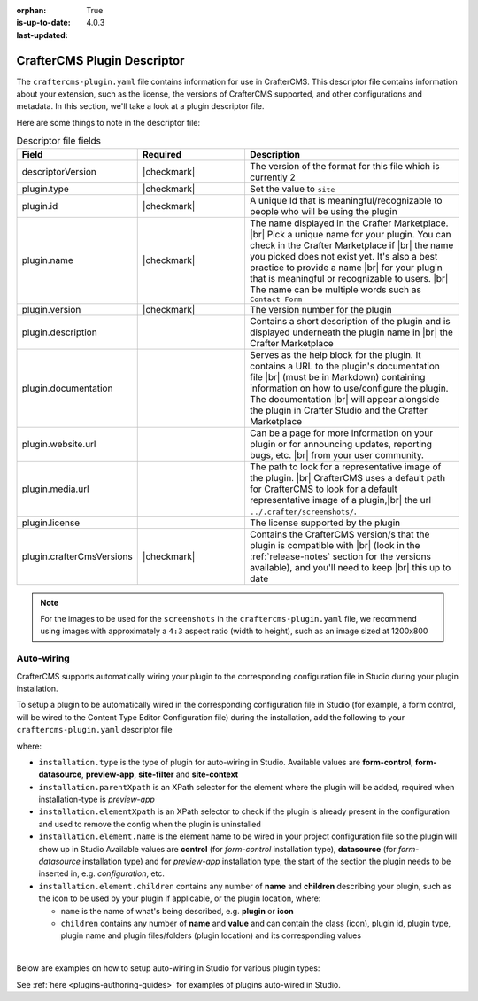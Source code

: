:orphan:

:is-up-to-date: True
:last-updated: 4.0.3

.. _plugin-descriptor-file:

============================
CrafterCMS Plugin Descriptor
============================

The ``craftercms-plugin.yaml`` file contains information for use in CrafterCMS.  This descriptor file contains
information about your extension, such as the license, the versions of CrafterCMS supported, and other
configurations and metadata.  In this section, we'll take a look at a plugin descriptor file.

.. code-block:: yaml
     :linenos:
     :caption: *Sample plugin descriptor file*

     # This file describes a plugin for use in CrafterCMS

     # The version of the format for this file
     descriptorVersion: 2

     # Describe the plugin
     plugin:
       type: site
       id: org.craftercms.plugin.test
       name: Project Plugin Example
       tags:
         - test
       version:
         major: 3
         minor: 0
         patch: 1
       description: A simple example for project plugins
       documentation: "https://raw.githubusercontent.com/craftercms/site-plugin-example/master/readme.md"
       website:
         name: Plugin Example
         url: https://github.com/craftercms/site-plugins-example
       media:
         screenshots:
           - title: CrafterCMS
             description: CrafterCMS Example Plugin
             url: "https://raw.githubusercontent.com/craftercms/site-plugin-example/master/.crafter/screenshots/default.png"
       developer:
         company:
           name: CrafterCMS
           email: info@craftercms.com
           url: https://craftercms.com
       license:
         name: MIT
         url: https://opensource.org/licenses/MIT
       crafterCmsVersions:
         - major: 4
           minor: 0
           patch: 0
       crafterCmsEditions:
         - community
         - enterprise
       # Option auto-wiring section
       # installation:

Here are some things to note in the descriptor file:

.. list-table:: Descriptor file fields
   :widths: 25 25 50
   :header-rows: 1

   * - Field
     - Required
     - Description
   * - descriptorVersion
     - |checkmark|
     - The version of the format for this file which is currently 2
   * - plugin.type
     - |checkmark|
     - Set the value to ``site``
   * - plugin.id
     - |checkmark|
     - A unique Id that is meaningful/recognizable to people who will be using the plugin
   * - plugin.name
     - |checkmark|
     - The name displayed in the Crafter Marketplace. |br|
       Pick a unique name for your plugin. You can check in the Crafter Marketplace if |br|
       the name you picked does not exist yet.  It's also a best practice to provide a name |br|
       for your plugin that is meaningful or recognizable to users. |br|
       The name can be multiple words such as ``Contact Form``
   * - plugin.version
     - |checkmark|
     - The version number for the plugin
   * - plugin.description
     -
     - Contains a short description of the plugin and is displayed underneath the plugin name in |br|
       the Crafter Marketplace
   * - plugin.documentation
     -
     - Serves as the help block for the plugin. It contains a URL to the plugin's documentation file |br|
       (must be in Markdown) containing information on how to use/configure the plugin. The documentation |br|
       will appear alongside the plugin in Crafter Studio and the Crafter Marketplace
   * - plugin.website.url
     -
     - Can be a page for more information on your plugin or for announcing updates, reporting bugs, etc. |br|
       from your user community.
   * - plugin.media.url
     -
     - The path to look for a representative image of the plugin. |br|
       CrafterCMS uses a default path for CrafterCMS to look for a default representative image of a plugin,|br|
       the url ``../.crafter/screenshots/``.
   * - plugin.license
     -
     - The license supported by the plugin
   * - plugin.crafterCmsVersions
     - |checkmark|
     - Contains the CrafterCMS version/s that the plugin is compatible with |br|
       (look in the :ref:`release-notes` section for the versions available), and you'll need to keep |br|
       this up to date

.. note::

  For the images to be used for the ``screenshots`` in the ``craftercms-plugin.yaml`` file, we recommend
  using images with approximately a ``4:3`` aspect ratio (width to height), such as an image sized at 1200x800


-----------
Auto-wiring
-----------
CrafterCMS supports automatically wiring your plugin to the corresponding configuration
file in Studio during your plugin installation.

To setup a plugin to be automatically wired in the corresponding configuration file in
Studio (for example, a form control, will be wired to the Content Type Editor Configuration file)
during the installation, add the following to your ``craftercms-plugin.yaml`` descriptor file

.. code-block:: yaml
   :linenos:
   :caption: *Setup auto-wiring to Studio in descriptor file*

   installation:
    - type: preview-app
      parentXpath: //widget[@id='craftercms.components.ToolsPanel']
      elementXpath: //plugin[@id='org.craftercms.sampleComponentLibraryPlugin.components.reactComponent']
      element:
        name: configuration
        children:
        - name: widgets
          children:
          - name: widget
            attributes:
            - name: id
              value: org.craftercms.sampleComponentLibraryPlugin.components.reactComponent
            children:
            - name: plugin
              attributes:
              - name: id
                value: org.craftercms.plugin.sidebar
              - name: type
                value: sidebar
              - name: name
                value: react-sample
              - name: file
                value: index.modern.js

where:

- ``installation.type`` is the type of plugin for auto-wiring in Studio.
  Available values are **form-control**, **form-datasource**, **preview-app**, **site-filter** and **site-context**
- ``installation.parentXpath`` is an XPath selector for the element where the plugin will be added,
  required when installation-type is *preview-app*
- ``installation.elementXpath`` is an XPath selector to check if the plugin is already present in the configuration and used to remove the config when the plugin is uninstalled
- ``installation.element.name`` is the element name to be wired in your project configuration file so the plugin will
  show up in Studio
  Available values are **control** (for *form-control* installation type), **datasource** (for *form-datasource* installation type) and for *preview-app* installation type, the start of the section the plugin needs to be inserted in, e.g. *configuration*, etc.
- ``installation.element.children`` contains any number of **name** and **children** describing your plugin, such
  as the icon to be used by your plugin if applicable, or the plugin location, where:

  - ``name`` is the name of what's being described, e.g. **plugin** or **icon**
  - ``children`` contains any number of **name** and **value** and can contain the class (icon), plugin id, plugin
    type, plugin name and plugin files/folders (plugin location) and its corresponding  values

|

.. _plugin-descriptor-servlet-filter:

Below are examples on how to setup auto-wiring in Studio for various plugin types:

.. tabs::
   .. tab:: form-control

      Below is a sample auto-wiring setup for a form control.

      .. code-block:: yaml
         :caption: *Example installation for a form-control*
         :linenos:

         installation:
           - type: form-control
             elementXpath: //control/plugin[pluginId='org.craftercms.plugin.control']
             element:
               name: control
               children:
                 - name: plugin
                   children:
                     - name: pluginId
                       value: org.craftercms.plugin.control
                     - name: type
                       value: control
                     - name: name
                       value: text-input
                     - name: filename
                       value: main.js
                 - name: icon
                   children:
                     - name: class
                       value: fa-pencil-square-o

   .. tab:: datasource

      Below is a sample auto-wiring setup for a data source.

      .. code-block:: yaml
         :caption: *Example installation for a data source*
         :linenos:

         installation:
           - type: form-datasource
             elementXpath: //datasource/plugin[pluginId='org.craftercms.plugin.datasource']
             element:
               name: datasource
               children:
                 - name: plugin
                   children:
                     - name: pluginId
                       value: org.craftercms.plugin.datasource
                     - name: type
                       value: datasource
                     - name: name
                       value: text-input
                     - name: filename
                       value: main.js
                     - name: icon
                       children:
                     - name: class
                       value: fa-pencil-square-o

   .. tab:: preview-app

      Below is a sample auto-wiring setup for a preview-app.

      .. code-block:: yaml
         :caption: *Example installation for a preview-app*
         :linenos:

         installation:
           - type: preview-app
             parentXpath: //widget[@id='craftercms.components.ToolsPanel']
             elementXpath: //plugin[@id='org.craftercms.sampleComponentLibraryPlugin.components.reactComponent']
             element:
               name: configuration
               children:
               - name: widgets
                 children:
                 - name: widget
                   attributes:
                   - name: id
                     value: org.craftercms.sampleComponentLibraryPlugin.components.reactComponent
                   children:
                   - name: plugin
                     attributes:
                     - name: id
                       value: org.craftercms.plugin
                     - name: type
                       value: sidebar
                     - name: name
                       value: react-sample
                     - name: file
                       value: index.modern.js

   .. tab:: servlet-filter

      Below is a sample auto-wiring setup for a site filter.

      .. code-block:: yaml
         :caption: *Example installation for a site-filter*
         :linenos:

         installation:
           - type: site-filter
             elementXpath: //filter/script[text()='/scripts/filters/plugins/org/craftercms/plugin/filter/myFilter.groovy']
             element:
               name: filter
               children:
                 - name: script
                   value: '/scripts/filters/plugins/org/craftercms/plugin/filter/myFilter.groovy'
                 - name: mapping
                   children:
                     - name: include
                       value: '/**'

   .. tab:: site-context

      Below is a sample auto-wiring setup for the site context.

      .. code-block:: yaml
         :caption: *Example installation for the site-context*
         :linenos:

         installation:
           - type: site-context
             elementXpath: //bean[@id='myBean']
             element:
               name: bean
               attributes:
                 - name: id
                   value: myBean
                 - name: class
                   value: plugins.org.craftercms.plugin/context/MyClass
               children:
                 - name: property
                   attributes:
                     - name: name
                       value: siteItemService
                     - name: ref
                       value: crafter.siteItemService


See :ref:`here <plugins-authoring-guides>` for examples of plugins auto-wired in Studio.
